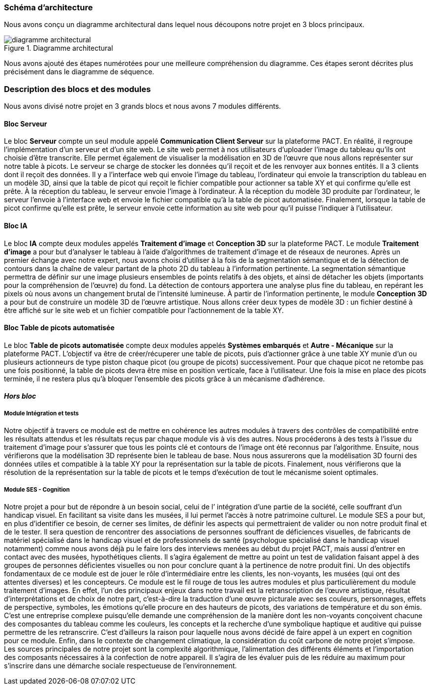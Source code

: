 === Schéma d’architecture
Nous avons conçu un diagramme architectural dans lequel nous découpons notre projet en 3 blocs principaux.

.Diagramme architectural
image::../images/diagramme_architectural.png[diagramme architectural]


Nous avons ajouté des étapes numérotées pour une meilleure compréhension du diagramme. Ces étapes seront décrites plus précisément dans le diagramme de séquence.

=== Description des blocs et des modules

Nous avons divisé notre projet en 3 grands blocs et nous avons 7 modules différents.

==== Bloc **Serveur**
Le bloc **Serveur** compte un seul module appelé **Communication Client Serveur** sur la plateforme PACT.
En réalité, il regroupe l’implémentation d’un serveur et d’un site web. 
Le site web permet à nos utilisateurs d’uploader l’image du tableau qu’ils ont choisie d’être transcrite. Elle permet également de visualiser la modélisation en 3D de l'œuvre que nous allons représenter sur notre table à picots. 
Le serveur se charge de stocker les données qu’il reçoit et de les renvoyer aux bonnes entités. Il a 3 clients dont il reçoit des données. Il y a l'interface web qui envoie l’image du tableau, l’ordinateur qui envoie la transcription du tableau en un modèle 3D, ainsi que la table de picot qui reçoit le fichier compatible pour actionner sa table XY et qui confirme qu’elle est prête. À la réception du tableau, le serveur envoie l’image à l’ordinateur. À la réception du modèle 3D produite par l’ordinateur, le serveur l’envoie à l'interface web et envoie le fichier compatible qu'à la table de picot automatisée.
Finalement, lorsque la table de picot confirme qu’elle est prête, le serveur envoie cette information au site web pour qu’il puisse l’indiquer à l'utilisateur. 

==== Bloc **IA**
Le bloc **IA** compte deux modules appelés **Traitement d'image** et **Conception 3D** sur la plateforme PACT.
Le module **Traitement d'image** a pour but d'analyser le tableau à l'aide d'algorithmes de traitement d'image et de réseaux de neurones.
Après un premier échange avec notre expert, nous avons choisi d'utiliser à la fois de la segmentation sémantique et de la détection de contours dans la chaîne de valeur partant de la photo 2D du tableau à l’information pertinente.
La segmentation sémantique permettra de définir sur une image plusieurs ensembles de points relatifs à des objets, et ainsi de détacher les objets (importants pour la compréhension de l'œuvre) du fond. La détection de contours apportera une analyse plus fine du tableau, en repérant les pixels où nous avons un changement brutal de l'intensité lumineuse.
À partir de l'information pertinente, le module **Conception 3D** a pour but de construire un modèle 3D de l'œuvre artistique. Nous allons créer deux types de modèle 3D : un fichier destiné à être affiché sur le site web et un fichier compatible pour l'actionnement de la table XY. 

==== Bloc **Table de picots automatisée**
Le bloc **Table de picots automatisée** compte deux modules appelés **Systèmes embarqués** et **Autre - Mécanique** sur la plateforme PACT.
L’objectif va être de créer/récuperer une table de picots, puis d’actionner grâce à une table XY munie d’un ou plusieurs actionneurs de type piston chaque picot (ou groupe de picots) successivement. Pour que chaque picot ne retombe pas une fois positionné, la table de picots devra être mise en position verticale, face à l’utilisateur. Une fois la mise en place des picots terminée, il ne restera plus qu’à bloquer l’ensemble des picots grâce à un mécanisme d’adhérence.

==== _Hors bloc_

===== Module **Intégration et tests**
Notre objectif à travers ce module est de mettre en cohérence les autres modules à travers des contrôles de compatibilité entre les résultats attendus et les résultats reçus par chaque module vis à vis des autres. Nous procéderons à des tests à l’issue du traitement d’image pour s’assurer que tous les points clé et contours de l’image ont été reconnus par l’algorithme. Ensuite, nous vérifierons que la modélisation 3D représente bien le tableau de base. Nous nous assurerons que la modélisation 3D fourni des données utiles et compatible à la table XY pour la représentation sur la table de picots. Finalement, nous vérifierons que la résolution de la représentation sur la table de picots et le temps d’exécution de tout le mécanisme soient optimales.

===== Module **SES - Cognition**

Notre projet a pour but de répondre à un besoin social, celui de l’ intégration d’une partie de la société, celle souffrant d’un handicap visuel. En facilitant sa visite dans les musées, il lui permet l’accès à notre patrimoine culturel. Le module SES a pour but, en plus d’identifier ce besoin, de cerner ses limites, de définir les aspects qui permettraient de valider ou non notre produit final et de le tester.
Il sera question de rencontrer des associations de personnes souffrant de déficiences visuelles, de fabricants de matériel spécialisé dans le handicap visuel et de professionnels de santé (psychologue spécialisé dans le handicap visuel notamment) comme nous avons déjà pu le faire lors des interviews menées au début du projet PACT, mais aussi d’entrer en contact avec des musées, hypothétiques clients.
Il s’agira également de mettre au point un test de validation faisant appel à des groupes de personnes déficientes visuelles ou non pour conclure quant à la pertinence de notre produit fini.   
Un des objectifs fondamentaux de ce module est de jouer le rôle d’intermédiaire entre les clients, les non-voyants, les musées (qui ont des attentes diverses) et les concepteurs.
Ce module est le fil rouge de tous les autres modules et plus particulièrement du module traitement d’images. En effet, l’un des principaux enjeux dans notre travail est la retranscription de l’œuvre artistique, résultat d’interprétations et de choix de notre part, c’est-à-dire la traduction d’une œuvre picturale avec ses couleurs, personnages, effets de perspective, symboles, les émotions qu’elle procure en des hauteurs de picots, des variations de température et du son émis. C’est une entreprise complexe puisqu’elle demande une compréhension de la manière dont les non-voyants conçoivent chacune des composantes du tableau comme les couleurs, les concepts et la recherche d’une symbolique haptique et auditive qui puisse permettre de les retranscrire. C’est d’ailleurs la raison pour laquelle nous avons décidé de faire appel à un expert en cognition pour ce module.
Enfin, dans le contexte de changement climatique, la considération du coût carbone de notre projet s’impose. Les sources principales de notre projet sont la complexité algorithmique, l’alimentation des différents éléments et l’importation des composants nécessaires à la confection de notre appareil. Il s’agira de les évaluer puis de les réduire au maximum pour s’inscrire dans une démarche sociale respectueuse de l’environnement.


